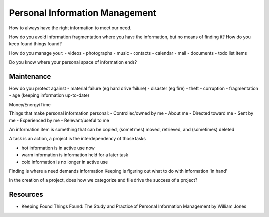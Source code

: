 Personal Information Management
===============================

How to always have the right information to meet our need.

How do you avoid information fragmentation where you have the information, but no means of finding it? How do you keep found things found?

How do you manage your:
- videos
- photographs
- music
- contacts
- calendar
- mail
- documents
- todo list items

Do you know where your personal space of information ends?

Maintenance
-----------

How do you protect against
- material failure (eg hard drive failure)
- disaster (eg fire)
- theft
- corruption
- fragmentation
- age (keeping information up-to-date)

Money/Energy/Time

Things that make personal information personal:
- Controlled/owned by me
- About me
- Directed toward me
- Sent by me
- Experienced by me
- Relevant/useful to me

An information item is something that can be copied, (sometimes) moved, retrieved, and (sometimes) deleted

A task is an action, a project is the interdependency of those tasks

- hot information is in active use now
- warm information is information held for a later task
- cold information is no longer in active use

Finding is where a need demands information
Keeping is figuring out what to do with information 'in hand'

In the creation of a project, does how we categorize and file drive the success of a project?

Resources
---------
- Keeping Found Things Found: The Study and Practice of Personal Information Management by William Jones
